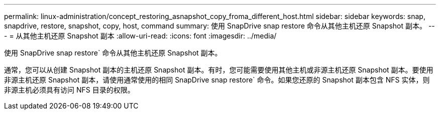 ---
permalink: linux-administration/concept_restoring_asnapshot_copy_froma_different_host.html 
sidebar: sidebar 
keywords: snap, snapdrive, restore, snapshot, copy, host, command 
summary: 使用 SnapDrive snap restore 命令从其他主机还原 Snapshot 副本。 
---
= 从其他主机还原 Snapshot 副本
:allow-uri-read: 
:icons: font
:imagesdir: ../media/


[role="lead"]
使用 SnapDrive snap restore` 命令从其他主机还原 Snapshot 副本。

通常，您可以从创建 Snapshot 副本的主机还原 Snapshot 副本。有时，您可能需要使用其他主机或非源主机还原 Snapshot 副本。要使用非源主机还原 Snapshot 副本，请使用通常使用的相同 SnapDrive snap restore` 命令。如果您还原的 Snapshot 副本包含 NFS 实体，则非源主机必须具有访问 NFS 目录的权限。
